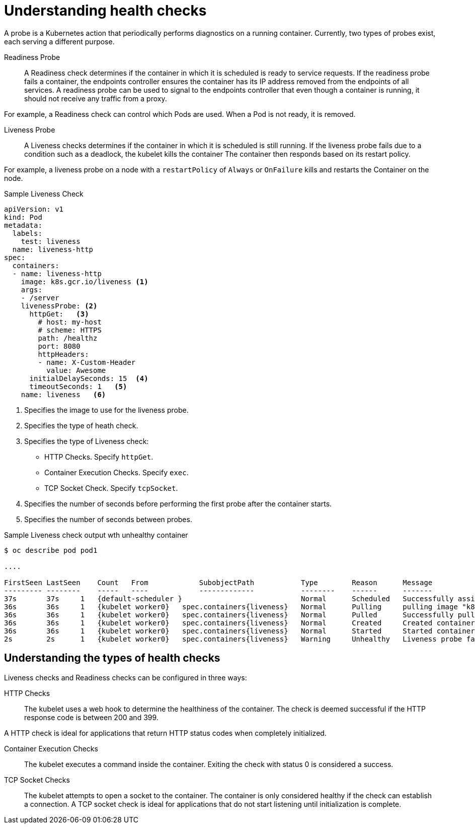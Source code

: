 // Module included in the following assemblies:
//
// * nodes/application-health.adoc

[id="application-health-about_{context}"]
= Understanding health checks

A probe is a Kubernetes action that periodically performs diagnostics on a
running container. Currently, two types of probes exist, each serving a
different purpose.

Readiness Probe::
A Readiness check determines if the container in which it is scheduled is ready to service requests. If
the readiness probe fails a container, the endpoints controller ensures the
container has its IP address removed from the endpoints of all services. A
readiness probe can be used to signal to the endpoints controller that even
though a container is running, it should not receive any traffic from a proxy.

For example, a Readiness check can control which Pods are used. When a Pod is not ready,
it is removed.

Liveness Probe::
A Liveness checks determines if the container in which it is scheduled is still
running. If the liveness probe fails due to a condition such as a deadlock, the kubelet kills the container The container then
responds based on its restart policy.

For example, a liveness probe on a node with a `restartPolicy` of `Always` or `OnFailure`
kills and restarts the Container on the node.

.Sample Liveness Check
[source,yaml]
----
apiVersion: v1
kind: Pod
metadata:
  labels:
    test: liveness
  name: liveness-http
spec:
  containers:
  - name: liveness-http
    image: k8s.gcr.io/liveness <1>
    args:
    - /server
    livenessProbe: <2>
      httpGet:   <3>
        # host: my-host
        # scheme: HTTPS
        path: /healthz
        port: 8080
        httpHeaders:
        - name: X-Custom-Header
          value: Awesome
      initialDelaySeconds: 15  <4>
      timeoutSeconds: 1   <5>
    name: liveness   <6>
----
<1> Specifies the image to use for the liveness probe.
<2> Specifies the type of heath check.
<3> Specifies the type of Liveness check:
* HTTP Checks. Specify `httpGet`.
* Container Execution Checks. Specify `exec`.
* TCP Socket Check. Specify `tcpSocket`.
<4> Specifies the number of seconds before performing the first probe after the container starts.
<5> Specifies the number of seconds between probes.


.Sample Liveness check output wth unhealthy container
----
$ oc describe pod pod1

....

FirstSeen LastSeen    Count   From            SubobjectPath           Type        Reason      Message
--------- --------    -----   ----            -------------           --------    ------      -------
37s       37s     1   {default-scheduler }                            Normal      Scheduled   Successfully assigned liveness-exec to worker0
36s       36s     1   {kubelet worker0}   spec.containers{liveness}   Normal      Pulling     pulling image "k8s.gcr.io/busybox"
36s       36s     1   {kubelet worker0}   spec.containers{liveness}   Normal      Pulled      Successfully pulled image "k8s.gcr.io/busybox"
36s       36s     1   {kubelet worker0}   spec.containers{liveness}   Normal      Created     Created container with docker id 86849c15382e; Security:[seccomp=unconfined]
36s       36s     1   {kubelet worker0}   spec.containers{liveness}   Normal      Started     Started container with docker id 86849c15382e
2s        2s      1   {kubelet worker0}   spec.containers{liveness}   Warning     Unhealthy   Liveness probe failed: cat: can't open '/tmp/healthy': No such file or directory
----


[id="application-health-about_types_{context}"]
== Understanding the types of health checks

Liveness checks and Readiness checks can be configured in three ways:

HTTP Checks::
The kubelet uses a web hook to determine the healthiness of the container. The
check is deemed successful if the HTTP response code is between 200 and 399.

A HTTP check is ideal for applications that return HTTP status codes
when completely initialized.

Container Execution Checks::
The kubelet executes a command inside the container. Exiting the check with
status 0 is considered a success.

TCP Socket Checks::
The kubelet attempts to open a socket to the container. The container is only
considered healthy if the check can establish a connection. A TCP socket check is ideal for applications that do not start listening until
initialization is complete.
